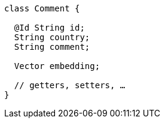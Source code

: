 ====
[source,java]
----
class Comment {

  @Id String id;
  String country;
  String comment;

  Vector embedding;

  // getters, setters, …
}
----
====
